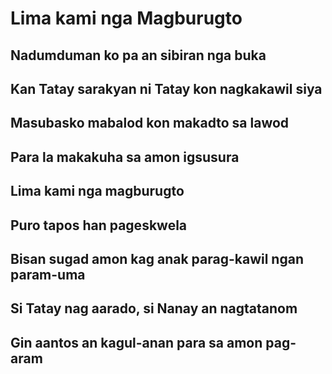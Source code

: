 * Lima kami nga Magburugto

** Nadumduman ko pa an sibiran nga buka

** Kan Tatay sarakyan ni Tatay kon nagkakawil siya

** Masubasko mabalod kon makadto sa lawod

** Para la makakuha sa amon igsusura

** Lima kami nga magburugto

** Puro tapos han pageskwela

** Bisan sugad amon kag anak parag-kawil ngan param-uma

** Si Tatay nag aarado, si Nanay an nagtatanom

** Gin aantos an kagul-anan para sa amon pag-aram
